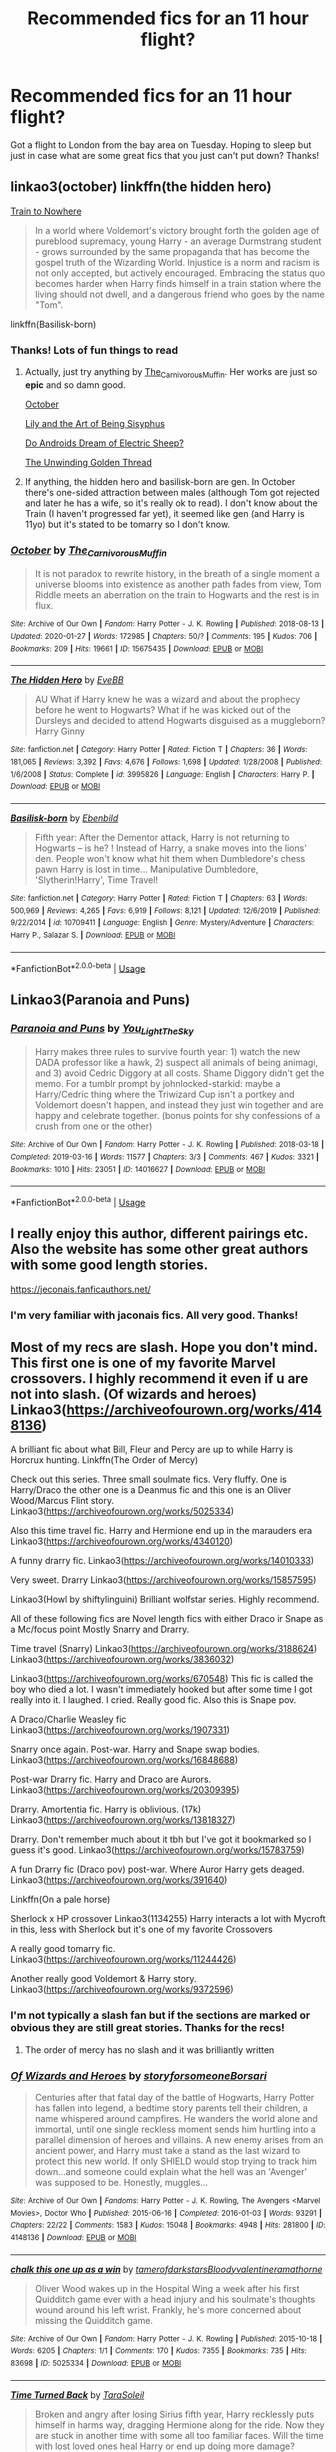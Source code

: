 #+TITLE: Recommended fics for an 11 hour flight?

* Recommended fics for an 11 hour flight?
:PROPERTIES:
:Author: Gator4798
:Score: 11
:DateUnix: 1583360498.0
:DateShort: 2020-Mar-05
:FlairText: Recommendation
:END:
Got a flight to London from the bay area on Tuesday. Hoping to sleep but just in case what are some great fics that you just can't put down? Thanks!


** linkao3(october) linkffn(the hidden hero)

[[https://archiveofourown.org/works/294722/chapters/471501][Train to Nowhere]]

#+begin_quote
  In a world where Voldemort's victory brought forth the golden age of pureblood supremacy, young Harry - an average Durmstrang student - grows surrounded by the same propaganda that has become the gospel truth of the Wizarding World. Injustice is a norm and racism is not only accepted, but actively encouraged. Embracing the status quo becomes harder when Harry finds himself in a train station where the living should not dwell, and a dangerous friend who goes by the name "Tom".
#+end_quote

linkffn(Basilisk-born)
:PROPERTIES:
:Author: Sharedo
:Score: 7
:DateUnix: 1583361809.0
:DateShort: 2020-Mar-05
:END:

*** Thanks! Lots of fun things to read
:PROPERTIES:
:Author: Gator4798
:Score: 2
:DateUnix: 1583389948.0
:DateShort: 2020-Mar-05
:END:

**** Actually, just try anything by [[https://www.archiveofourown.org/users/The_Carnivorous_Muffin/pseuds/The_Carnivorous_Muffin][The_Carnivorous_Muffin]]. Her works are just so *epic* and so damn good.

[[https://archiveofourown.org/series/1105713][October]]

[[https://archiveofourown.org/series/1105731][Lily and the Art of Being Sisyphus]]

[[https://archiveofourown.org/series/1105695][Do Androids Dream of Electric Sheep?]]

[[https://archiveofourown.org/series/1091316][The Unwinding Golden Thread]]
:PROPERTIES:
:Author: Sharedo
:Score: 2
:DateUnix: 1583395301.0
:DateShort: 2020-Mar-05
:END:


**** If anything, the hidden hero and basilisk-born are gen. In October there's one-sided attraction between males (although Tom got rejected and later he has a wife, so it's really ok to read). I don't know about the Train (I haven't progressed far yet), it seemed like gen (and Harry is 11yo) but it's stated to be tomarry so I don't know.
:PROPERTIES:
:Author: Sharedo
:Score: 1
:DateUnix: 1583475655.0
:DateShort: 2020-Mar-06
:END:


*** [[https://archiveofourown.org/works/15675435][*/October/*]] by [[https://www.archiveofourown.org/users/The_Carnivorous_Muffin/pseuds/The_Carnivorous_Muffin][/The_Carnivorous_Muffin/]]

#+begin_quote
  It is not paradox to rewrite history, in the breath of a single moment a universe blooms into existence as another path fades from view, Tom Riddle meets an aberration on the train to Hogwarts and the rest is in flux.
#+end_quote

^{/Site/:} ^{Archive} ^{of} ^{Our} ^{Own} ^{*|*} ^{/Fandom/:} ^{Harry} ^{Potter} ^{-} ^{J.} ^{K.} ^{Rowling} ^{*|*} ^{/Published/:} ^{2018-08-13} ^{*|*} ^{/Updated/:} ^{2020-01-27} ^{*|*} ^{/Words/:} ^{172985} ^{*|*} ^{/Chapters/:} ^{50/?} ^{*|*} ^{/Comments/:} ^{195} ^{*|*} ^{/Kudos/:} ^{706} ^{*|*} ^{/Bookmarks/:} ^{209} ^{*|*} ^{/Hits/:} ^{19661} ^{*|*} ^{/ID/:} ^{15675435} ^{*|*} ^{/Download/:} ^{[[https://archiveofourown.org/downloads/15675435/October.epub?updated_at=1580182874][EPUB]]} ^{or} ^{[[https://archiveofourown.org/downloads/15675435/October.mobi?updated_at=1580182874][MOBI]]}

--------------

[[https://www.fanfiction.net/s/3995826/1/][*/The Hidden Hero/*]] by [[https://www.fanfiction.net/u/472737/EveBB][/EveBB/]]

#+begin_quote
  AU What if Harry knew he was a wizard and about the prophecy before he went to Hogwarts? What if he was kicked out of the Dursleys and decided to attend Hogwarts disguised as a muggleborn? Harry Ginny
#+end_quote

^{/Site/:} ^{fanfiction.net} ^{*|*} ^{/Category/:} ^{Harry} ^{Potter} ^{*|*} ^{/Rated/:} ^{Fiction} ^{T} ^{*|*} ^{/Chapters/:} ^{36} ^{*|*} ^{/Words/:} ^{181,065} ^{*|*} ^{/Reviews/:} ^{3,392} ^{*|*} ^{/Favs/:} ^{4,676} ^{*|*} ^{/Follows/:} ^{1,698} ^{*|*} ^{/Updated/:} ^{1/28/2008} ^{*|*} ^{/Published/:} ^{1/6/2008} ^{*|*} ^{/Status/:} ^{Complete} ^{*|*} ^{/id/:} ^{3995826} ^{*|*} ^{/Language/:} ^{English} ^{*|*} ^{/Characters/:} ^{Harry} ^{P.} ^{*|*} ^{/Download/:} ^{[[http://www.ff2ebook.com/old/ffn-bot/index.php?id=3995826&source=ff&filetype=epub][EPUB]]} ^{or} ^{[[http://www.ff2ebook.com/old/ffn-bot/index.php?id=3995826&source=ff&filetype=mobi][MOBI]]}

--------------

[[https://www.fanfiction.net/s/10709411/1/][*/Basilisk-born/*]] by [[https://www.fanfiction.net/u/4707996/Ebenbild][/Ebenbild/]]

#+begin_quote
  Fifth year: After the Dementor attack, Harry is not returning to Hogwarts -- is he? ! Instead of Harry, a snake moves into the lions' den. People won't know what hit them when Dumbledore's chess pawn Harry is lost in time... Manipulative Dumbledore, 'Slytherin!Harry', Time Travel!
#+end_quote

^{/Site/:} ^{fanfiction.net} ^{*|*} ^{/Category/:} ^{Harry} ^{Potter} ^{*|*} ^{/Rated/:} ^{Fiction} ^{T} ^{*|*} ^{/Chapters/:} ^{63} ^{*|*} ^{/Words/:} ^{500,969} ^{*|*} ^{/Reviews/:} ^{4,265} ^{*|*} ^{/Favs/:} ^{6,919} ^{*|*} ^{/Follows/:} ^{8,121} ^{*|*} ^{/Updated/:} ^{12/6/2019} ^{*|*} ^{/Published/:} ^{9/22/2014} ^{*|*} ^{/id/:} ^{10709411} ^{*|*} ^{/Language/:} ^{English} ^{*|*} ^{/Genre/:} ^{Mystery/Adventure} ^{*|*} ^{/Characters/:} ^{Harry} ^{P.,} ^{Salazar} ^{S.} ^{*|*} ^{/Download/:} ^{[[http://www.ff2ebook.com/old/ffn-bot/index.php?id=10709411&source=ff&filetype=epub][EPUB]]} ^{or} ^{[[http://www.ff2ebook.com/old/ffn-bot/index.php?id=10709411&source=ff&filetype=mobi][MOBI]]}

--------------

*FanfictionBot*^{2.0.0-beta} | [[https://github.com/tusing/reddit-ffn-bot/wiki/Usage][Usage]]
:PROPERTIES:
:Author: FanfictionBot
:Score: 1
:DateUnix: 1583361843.0
:DateShort: 2020-Mar-05
:END:


** Linkao3(Paranoia and Puns)
:PROPERTIES:
:Author: FranZarichPotter
:Score: 3
:DateUnix: 1583365340.0
:DateShort: 2020-Mar-05
:END:

*** [[https://archiveofourown.org/works/14016627][*/Paranoia and Puns/*]] by [[https://www.archiveofourown.org/users/You_Light_The_Sky/pseuds/You_Light_The_Sky][/You_Light_The_Sky/]]

#+begin_quote
  Harry makes three rules to survive fourth year: 1) watch the new DADA professor like a hawk, 2) suspect all animals of being animagi, and 3) avoid Cedric Diggory at all costs. Shame Diggory didn't get the memo. For a tumblr prompt by johnlocked-starkid: maybe a Harry/Cedric thing where the Triwizard Cup isn't a portkey and Voldemort doesn't happen, and instead they just win together and are happy and celebrate together. (bonus points for shy confessions of a crush from one or the other)
#+end_quote

^{/Site/:} ^{Archive} ^{of} ^{Our} ^{Own} ^{*|*} ^{/Fandom/:} ^{Harry} ^{Potter} ^{-} ^{J.} ^{K.} ^{Rowling} ^{*|*} ^{/Published/:} ^{2018-03-18} ^{*|*} ^{/Completed/:} ^{2019-03-16} ^{*|*} ^{/Words/:} ^{11577} ^{*|*} ^{/Chapters/:} ^{3/3} ^{*|*} ^{/Comments/:} ^{467} ^{*|*} ^{/Kudos/:} ^{3321} ^{*|*} ^{/Bookmarks/:} ^{1010} ^{*|*} ^{/Hits/:} ^{23051} ^{*|*} ^{/ID/:} ^{14016627} ^{*|*} ^{/Download/:} ^{[[https://archiveofourown.org/downloads/14016627/Paranoia%20and%20Puns.epub?updated_at=1570208665][EPUB]]} ^{or} ^{[[https://archiveofourown.org/downloads/14016627/Paranoia%20and%20Puns.mobi?updated_at=1570208665][MOBI]]}

--------------

*FanfictionBot*^{2.0.0-beta} | [[https://github.com/tusing/reddit-ffn-bot/wiki/Usage][Usage]]
:PROPERTIES:
:Author: FanfictionBot
:Score: 1
:DateUnix: 1583365355.0
:DateShort: 2020-Mar-05
:END:


** I really enjoy this author, different pairings etc. Also the website has some other great authors with some good length stories.

[[https://jeconais.fanficauthors.net/]]
:PROPERTIES:
:Author: Carys_Vaughn
:Score: 2
:DateUnix: 1583438030.0
:DateShort: 2020-Mar-05
:END:

*** I'm very familiar with jaconais fics. All very good. Thanks!
:PROPERTIES:
:Author: Gator4798
:Score: 1
:DateUnix: 1583478084.0
:DateShort: 2020-Mar-06
:END:


** Most of my recs are slash. Hope you don't mind. This first one is one of my favorite Marvel crossovers. I highly recommend it even if u are not into slash. (Of wizards and heroes) Linkao3([[https://archiveofourown.org/works/4148136]])

A brilliant fic about what Bill, Fleur and Percy are up to while Harry is Horcrux hunting. Linkffn(The Order of Mercy)

Check out this series. Three small soulmate fics. Very fluffy. One is Harry/Draco the other one is a Deanmus fic and this one is an Oliver Wood/Marcus Flint story. Linkao3([[https://archiveofourown.org/works/5025334]])

Also this time travel fic. Harry and Hermione end up in the marauders era Linkao3([[https://archiveofourown.org/works/4340120]])

A funny drarry fic. Linkao3([[https://archiveofourown.org/works/14010333]])

Very sweet. Drarry Linkao3([[https://archiveofourown.org/works/15857595]])

Linkao3(Howl by shiftylinguini) Brilliant wolfstar series. Highly recommend.

All of these following fics are Novel length fics with either Draco ir Snape as a Mc/focus point Mostly Snarry and Drarry.

Time travel (Snarry) Linkao3([[https://archiveofourown.org/works/3188624]]) Linkao3([[https://archiveofourown.org/works/3836032]])

Linkao3([[https://archiveofourown.org/works/670548]]) This fic is called the boy who died a lot. I wasn't immediately hooked but after some time I got really into it. I laughed. I cried. Really good fic. Also this is Snape pov.

A Draco/Charlie Weasley fic Linkao3([[https://archiveofourown.org/works/1907331]])

Snarry once again. Post-war. Harry and Snape swap bodies. Linkao3([[https://archiveofourown.org/works/16848688]])

Post-war Drarry fic. Harry and Draco are Aurors. Linkao3([[https://archiveofourown.org/works/20309395]])

Drarry. Amortentia fic. Harry is oblivious. (17k) Linkao3([[https://archiveofourown.org/works/13818327]])

Drarry. Don't remember much about it tbh but I've got it bookmarked so I guess it's good. Linkao3([[https://archiveofourown.org/works/15783759]])

A fun Drarry fic (Draco pov) post-war. Where Auror Harry gets deaged. Linkao3([[https://archiveofourown.org/works/391640]])

Linkffn(On a pale horse)

Sherlock x HP crossover Linkao3(1134255) Harry interacts a lot with Mycroft in this, less with Sherlock but it's one of my favorite Crossovers

A really good tomarry fic. Linkao3([[https://archiveofourown.org/works/11244426]])

Another really good Voldemort & Harry story. Linkao3([[https://archiveofourown.org/works/9372596]])
:PROPERTIES:
:Author: Quine_
:Score: 2
:DateUnix: 1583362741.0
:DateShort: 2020-Mar-05
:END:

*** I'm not typically a slash fan but if the sections are marked or obvious they are still great stories. Thanks for the recs!
:PROPERTIES:
:Author: Gator4798
:Score: 3
:DateUnix: 1583390050.0
:DateShort: 2020-Mar-05
:END:

**** The order of mercy has no slash and it was brilliantly written
:PROPERTIES:
:Author: Quine_
:Score: 1
:DateUnix: 1583390387.0
:DateShort: 2020-Mar-05
:END:


*** [[https://archiveofourown.org/works/4148136][*/Of Wizards and Heroes/*]] by [[https://www.archiveofourown.org/users/storyforsomeone/pseuds/storyforsomeone/users/Borsari/pseuds/Borsari][/storyforsomeoneBorsari/]]

#+begin_quote
  Centuries after that fatal day of the battle of Hogwarts, Harry Potter has fallen into legend, a bedtime story parents tell their children, a name whispered around campfires. He wanders the world alone and immortal, until one single reckless moment sends him hurtling into a parallel dimension of heroes and villains. A new enemy arises from an ancient power, and Harry must take a stand as the last wizard to protect this new world. If only SHIELD would stop trying to track him down...and someone could explain what the hell was an 'Avenger' was supposed to be. Honestly, muggles...
#+end_quote

^{/Site/:} ^{Archive} ^{of} ^{Our} ^{Own} ^{*|*} ^{/Fandoms/:} ^{Harry} ^{Potter} ^{-} ^{J.} ^{K.} ^{Rowling,} ^{The} ^{Avengers} ^{<Marvel} ^{Movies>,} ^{Doctor} ^{Who} ^{*|*} ^{/Published/:} ^{2015-06-16} ^{*|*} ^{/Completed/:} ^{2016-01-03} ^{*|*} ^{/Words/:} ^{93291} ^{*|*} ^{/Chapters/:} ^{22/22} ^{*|*} ^{/Comments/:} ^{1583} ^{*|*} ^{/Kudos/:} ^{15048} ^{*|*} ^{/Bookmarks/:} ^{4948} ^{*|*} ^{/Hits/:} ^{281800} ^{*|*} ^{/ID/:} ^{4148136} ^{*|*} ^{/Download/:} ^{[[https://archiveofourown.org/downloads/4148136/Of%20Wizards%20and%20Heroes.epub?updated_at=1580784959][EPUB]]} ^{or} ^{[[https://archiveofourown.org/downloads/4148136/Of%20Wizards%20and%20Heroes.mobi?updated_at=1580784959][MOBI]]}

--------------

[[https://archiveofourown.org/works/5025334][*/chalk this one up as a win/*]] by [[https://www.archiveofourown.org/users/tamerofdarkstars/pseuds/tamerofdarkstars/users/Bloodyvalentine/pseuds/Bloodyvalentine/users/ramathorne/pseuds/ramathorne][/tamerofdarkstarsBloodyvalentineramathorne/]]

#+begin_quote
  Oliver Wood wakes up in the Hospital Wing a week after his first Quidditch game ever with a head injury and his soulmate's thoughts wound around his left wrist. Frankly, he's more concerned about missing the Quidditch game.
#+end_quote

^{/Site/:} ^{Archive} ^{of} ^{Our} ^{Own} ^{*|*} ^{/Fandom/:} ^{Harry} ^{Potter} ^{-} ^{J.} ^{K.} ^{Rowling} ^{*|*} ^{/Published/:} ^{2015-10-18} ^{*|*} ^{/Words/:} ^{6205} ^{*|*} ^{/Chapters/:} ^{1/1} ^{*|*} ^{/Comments/:} ^{170} ^{*|*} ^{/Kudos/:} ^{7355} ^{*|*} ^{/Bookmarks/:} ^{735} ^{*|*} ^{/Hits/:} ^{83698} ^{*|*} ^{/ID/:} ^{5025334} ^{*|*} ^{/Download/:} ^{[[https://archiveofourown.org/downloads/5025334/chalk%20this%20one%20up%20as%20a.epub?updated_at=1558044652][EPUB]]} ^{or} ^{[[https://archiveofourown.org/downloads/5025334/chalk%20this%20one%20up%20as%20a.mobi?updated_at=1558044652][MOBI]]}

--------------

[[https://archiveofourown.org/works/4340120][*/Time Turned Back/*]] by [[https://www.archiveofourown.org/users/TaraSoleil/pseuds/TaraSoleil][/TaraSoleil/]]

#+begin_quote
  Broken and angry after losing Sirius fifth year, Harry recklessly puts himself in harms way, dragging Hermione along for the ride. Now they are stuck in another time with some all too familiar faces. Will the time with lost loved ones heal Harry or end up doing more damage?
#+end_quote

^{/Site/:} ^{Archive} ^{of} ^{Our} ^{Own} ^{*|*} ^{/Fandom/:} ^{Harry} ^{Potter} ^{-} ^{J.} ^{K.} ^{Rowling} ^{*|*} ^{/Published/:} ^{2015-07-14} ^{*|*} ^{/Completed/:} ^{2016-12-14} ^{*|*} ^{/Words/:} ^{182032} ^{*|*} ^{/Chapters/:} ^{73/73} ^{*|*} ^{/Comments/:} ^{949} ^{*|*} ^{/Kudos/:} ^{3986} ^{*|*} ^{/Bookmarks/:} ^{1059} ^{*|*} ^{/Hits/:} ^{97809} ^{*|*} ^{/ID/:} ^{4340120} ^{*|*} ^{/Download/:} ^{[[https://archiveofourown.org/downloads/4340120/Time%20Turned%20Back.epub?updated_at=1492819358][EPUB]]} ^{or} ^{[[https://archiveofourown.org/downloads/4340120/Time%20Turned%20Back.mobi?updated_at=1492819358][MOBI]]}

--------------

[[https://archiveofourown.org/works/14010333][*/Flower War/*]] by [[https://www.archiveofourown.org/users/XxTheDarkLordxX/pseuds/XxTheDarkLordxX][/XxTheDarkLordxX/]]

#+begin_quote
  “So, I was thinking---” Neville cut off, causing Harry to peer up curiously. Neville's eyes were narrowed on the flower, small frown marring his features. “Oh, how rude.” “What's rude? It's just a flower. Strange, since Malfoy sent it to me. Do you think he was cursed? I mean, it's not like him to be nice.” Neville snorted, mouth twitching rapidly. “No, it's not,” He agreed readily. “Malfoy sending this makes perfect sense though. The flower means, Beauty is your only attraction."- Or... the one where Harry and Draco have a flower war. Their tamest fight yet to date as they trade silent insults, cutting barbs and even a few compliments sprinkled in.
#+end_quote

^{/Site/:} ^{Archive} ^{of} ^{Our} ^{Own} ^{*|*} ^{/Fandom/:} ^{Harry} ^{Potter} ^{-} ^{J.} ^{K.} ^{Rowling} ^{*|*} ^{/Published/:} ^{2018-03-18} ^{*|*} ^{/Words/:} ^{8307} ^{*|*} ^{/Chapters/:} ^{1/1} ^{*|*} ^{/Comments/:} ^{255} ^{*|*} ^{/Kudos/:} ^{3545} ^{*|*} ^{/Bookmarks/:} ^{677} ^{*|*} ^{/Hits/:} ^{26797} ^{*|*} ^{/ID/:} ^{14010333} ^{*|*} ^{/Download/:} ^{[[https://archiveofourown.org/downloads/14010333/Flower%20War.epub?updated_at=1577683672][EPUB]]} ^{or} ^{[[https://archiveofourown.org/downloads/14010333/Flower%20War.mobi?updated_at=1577683672][MOBI]]}

--------------

[[https://archiveofourown.org/works/15857595][*/the list/*]] by [[https://www.archiveofourown.org/users/prettyweeper/pseuds/prettyweeper/users/clarocque/pseuds/clarocque][/prettyweeperclarocque/]]

#+begin_quote
  Harry wants to make one thing clear: he didn't intend to start the list.
#+end_quote

^{/Site/:} ^{Archive} ^{of} ^{Our} ^{Own} ^{*|*} ^{/Fandom/:} ^{Harry} ^{Potter} ^{-} ^{J.} ^{K.} ^{Rowling} ^{*|*} ^{/Published/:} ^{2018-09-01} ^{*|*} ^{/Words/:} ^{3500} ^{*|*} ^{/Chapters/:} ^{1/1} ^{*|*} ^{/Comments/:} ^{35} ^{*|*} ^{/Kudos/:} ^{612} ^{*|*} ^{/Bookmarks/:} ^{77} ^{*|*} ^{/Hits/:} ^{3607} ^{*|*} ^{/ID/:} ^{15857595} ^{*|*} ^{/Download/:} ^{[[https://archiveofourown.org/downloads/15857595/the%20list.epub?updated_at=1535768729][EPUB]]} ^{or} ^{[[https://archiveofourown.org/downloads/15857595/the%20list.mobi?updated_at=1535768729][MOBI]]}

--------------

[[https://archiveofourown.org/works/9809804][*/Howl/*]] by [[https://www.archiveofourown.org/users/shiftylinguini/pseuds/shiftylinguini][/shiftylinguini/]]

#+begin_quote
  “Don't talk about her,” he snarls, and Sirius knows what will happen from here. He likes to bait Remus, snark that it isn't the wolf but him that comes crawling to Sirius every moon, but he knows it's only partly true. There's an animal there, just under the surface, an animal with a man's desires. He can hear it in the way Remus can't catch his breath, feel it in the way he leans down to run his open mouth over Sirius's neck, inhaling his scent.
#+end_quote

^{/Site/:} ^{Archive} ^{of} ^{Our} ^{Own} ^{*|*} ^{/Fandom/:} ^{Harry} ^{Potter} ^{-} ^{J.} ^{K.} ^{Rowling} ^{*|*} ^{/Published/:} ^{2017-02-18} ^{*|*} ^{/Words/:} ^{3958} ^{*|*} ^{/Chapters/:} ^{1/1} ^{*|*} ^{/Comments/:} ^{70} ^{*|*} ^{/Kudos/:} ^{541} ^{*|*} ^{/Bookmarks/:} ^{69} ^{*|*} ^{/Hits/:} ^{9767} ^{*|*} ^{/ID/:} ^{9809804} ^{*|*} ^{/Download/:} ^{[[https://archiveofourown.org/downloads/9809804/Howl.epub?updated_at=1545890026][EPUB]]} ^{or} ^{[[https://archiveofourown.org/downloads/9809804/Howl.mobi?updated_at=1545890026][MOBI]]}

--------------

*FanfictionBot*^{2.0.0-beta} | [[https://github.com/tusing/reddit-ffn-bot/wiki/Usage][Usage]]
:PROPERTIES:
:Author: FanfictionBot
:Score: 2
:DateUnix: 1583362808.0
:DateShort: 2020-Mar-05
:END:


*** [[https://archiveofourown.org/works/3188624][*/Perfect Shapes/*]] by [[https://www.archiveofourown.org/users/ashiiblack/pseuds/Ashii%20Black/users/littleblackbow/pseuds/littleblackbow][/Ashii Black (ashiiblack)littleblackbow/]]

#+begin_quote
  When Harry is accidentally sent back to Hogwarts 1982, he discovers a more bitter and angrier Snape than he knew in his school years. Tasked by Dumbledore with teaching Defense Against the Dark Arts and befriending Snape, as well as finding out how to get back, Harry knows he is in store for a difficult year. Despite their arguing, Harry can't help but find himself drawn to Snape. If Harry and Snape can get over their past and learn to be just a little selfish, their relationship may stand a chance.
#+end_quote

^{/Site/:} ^{Archive} ^{of} ^{Our} ^{Own} ^{*|*} ^{/Fandom/:} ^{Harry} ^{Potter} ^{-} ^{J.} ^{K.} ^{Rowling} ^{*|*} ^{/Published/:} ^{2015-01-31} ^{*|*} ^{/Completed/:} ^{2015-01-31} ^{*|*} ^{/Words/:} ^{49677} ^{*|*} ^{/Chapters/:} ^{4/4} ^{*|*} ^{/Comments/:} ^{75} ^{*|*} ^{/Kudos/:} ^{1291} ^{*|*} ^{/Bookmarks/:} ^{276} ^{*|*} ^{/Hits/:} ^{24157} ^{*|*} ^{/ID/:} ^{3188624} ^{*|*} ^{/Download/:} ^{[[https://archiveofourown.org/downloads/3188624/Perfect%20Shapes.epub?updated_at=1512093938][EPUB]]} ^{or} ^{[[https://archiveofourown.org/downloads/3188624/Perfect%20Shapes.mobi?updated_at=1512093938][MOBI]]}

--------------

[[https://archiveofourown.org/works/3836032][*/Rapture Part One: Ten PastPart Two: Twenty PastPart Three: Half PastPart Four: Twenty ToPart Five: Ten ToPart Six: MidnightPart Seven: Memorial/*]] by [[https://www.archiveofourown.org/users/mia_ugly/pseuds/mia_ugly][/mia_ugly/]]

#+begin_quote
  Snape sees the man, for the first time, on his twenty-fifth birthday.
#+end_quote

^{/Site/:} ^{Archive} ^{of} ^{Our} ^{Own} ^{*|*} ^{/Fandom/:} ^{Harry} ^{Potter} ^{-} ^{J.} ^{K.} ^{Rowling} ^{*|*} ^{/Published/:} ^{2015-04-28} ^{*|*} ^{/Words/:} ^{48123} ^{*|*} ^{/Chapters/:} ^{1/1} ^{*|*} ^{/Comments/:} ^{256} ^{*|*} ^{/Kudos/:} ^{2404} ^{*|*} ^{/Bookmarks/:} ^{824} ^{*|*} ^{/Hits/:} ^{45610} ^{*|*} ^{/ID/:} ^{3836032} ^{*|*} ^{/Download/:} ^{[[https://archiveofourown.org/downloads/3836032/Rapture.epub?updated_at=1573981626][EPUB]]} ^{or} ^{[[https://archiveofourown.org/downloads/3836032/Rapture.mobi?updated_at=1573981626][MOBI]]}

--------------

[[https://archiveofourown.org/works/670548][*/The Boy Who Died A Lot/*]] by [[https://www.archiveofourown.org/users/starcrossedgirl/pseuds/starcrossedgirl/users/mirawonderfulstar/pseuds/mirawonderfulstar][/starcrossedgirlmirawonderfulstar/]]

#+begin_quote
  Harry's always been known as The Boy Who Lived. Only Severus knows that this is a lie. (Or: a portrait of Severus Snape, in seven acts.)
#+end_quote

^{/Site/:} ^{Archive} ^{of} ^{Our} ^{Own} ^{*|*} ^{/Fandom/:} ^{Harry} ^{Potter} ^{-} ^{J.} ^{K.} ^{Rowling} ^{*|*} ^{/Published/:} ^{2013-02-04} ^{*|*} ^{/Words/:} ^{71767} ^{*|*} ^{/Chapters/:} ^{1/1} ^{*|*} ^{/Comments/:} ^{262} ^{*|*} ^{/Kudos/:} ^{3078} ^{*|*} ^{/Bookmarks/:} ^{1181} ^{*|*} ^{/Hits/:} ^{62323} ^{*|*} ^{/ID/:} ^{670548} ^{*|*} ^{/Download/:} ^{[[https://archiveofourown.org/downloads/670548/The%20Boy%20Who%20Died%20A%20Lot.epub?updated_at=1578996990][EPUB]]} ^{or} ^{[[https://archiveofourown.org/downloads/670548/The%20Boy%20Who%20Died%20A%20Lot.mobi?updated_at=1578996990][MOBI]]}

--------------

[[https://archiveofourown.org/works/1907331][*/Fire on the Mountain (Run, boy, run)/*]] by [[https://www.archiveofourown.org/users/cryptonym/pseuds/cryptonym][/cryptonym/]]

#+begin_quote
  Charlie is just trying to get on with life post-war with his beloved dragons and forget. Draco just wants to get out of England and somehow manages to wangle his way into a placement on the reserve. Charlie doesn't expect him to last a week, but his dedication, perseverance, and obvious love of dragons are impressive, and it doesn't hurt that he has a damn fine arse. Charlie's just not sure he can trust Draco.
#+end_quote

^{/Site/:} ^{Archive} ^{of} ^{Our} ^{Own} ^{*|*} ^{/Fandom/:} ^{Harry} ^{Potter} ^{-} ^{J.} ^{K.} ^{Rowling} ^{*|*} ^{/Published/:} ^{2014-07-06} ^{*|*} ^{/Words/:} ^{25442} ^{*|*} ^{/Chapters/:} ^{1/1} ^{*|*} ^{/Comments/:} ^{16} ^{*|*} ^{/Kudos/:} ^{497} ^{*|*} ^{/Bookmarks/:} ^{114} ^{*|*} ^{/Hits/:} ^{9166} ^{*|*} ^{/ID/:} ^{1907331} ^{*|*} ^{/Download/:} ^{[[https://archiveofourown.org/downloads/1907331/Fire%20on%20the%20Mountain%20Run.epub?updated_at=1404819904][EPUB]]} ^{or} ^{[[https://archiveofourown.org/downloads/1907331/Fire%20on%20the%20Mountain%20Run.mobi?updated_at=1404819904][MOBI]]}

--------------

[[https://archiveofourown.org/works/16848688][*/A Radical Change in (Self) Perception/*]] by [[https://www.archiveofourown.org/users/AnyaElizabeth/pseuds/AnyaElizabeth][/AnyaElizabeth/]]

#+begin_quote
  Harry should know better than to touch museum exhibits, especially in a magical museum. Now he's in trouble...
#+end_quote

^{/Site/:} ^{Archive} ^{of} ^{Our} ^{Own} ^{*|*} ^{/Fandom/:} ^{Harry} ^{Potter} ^{-} ^{J.} ^{K.} ^{Rowling} ^{*|*} ^{/Published/:} ^{2018-12-07} ^{*|*} ^{/Words/:} ^{57115} ^{*|*} ^{/Chapters/:} ^{1/1} ^{*|*} ^{/Comments/:} ^{129} ^{*|*} ^{/Kudos/:} ^{608} ^{*|*} ^{/Bookmarks/:} ^{168} ^{*|*} ^{/ID/:} ^{16848688} ^{*|*} ^{/Download/:} ^{[[https://archiveofourown.org/downloads/16848688/A%20Radical%20Change%20in%20Self.epub?updated_at=1574274462][EPUB]]} ^{or} ^{[[https://archiveofourown.org/downloads/16848688/A%20Radical%20Change%20in%20Self.mobi?updated_at=1574274462][MOBI]]}

--------------

[[https://archiveofourown.org/works/20309395][*/Celestial Bodies/*]] by [[https://www.archiveofourown.org/users/shiftylinguini/pseuds/shiftylinguini][/shiftylinguini/]]

#+begin_quote
  “An astrological anomaly induced bond,” Harry repeats, deadpan, as the Head Healer of the Magical Malfunctions ward finishes announcing his prognosis.“Space magic,” says Draco, tapping long fingers irritably against the arm of his chair. “You're saying we've been zapped by space magic.” The Healer huffs. “That's rather simplifying things, gentlemen.”
#+end_quote

^{/Site/:} ^{Archive} ^{of} ^{Our} ^{Own} ^{*|*} ^{/Fandom/:} ^{Harry} ^{Potter} ^{-} ^{J.} ^{K.} ^{Rowling} ^{*|*} ^{/Published/:} ^{2019-08-30} ^{*|*} ^{/Words/:} ^{20307} ^{*|*} ^{/Chapters/:} ^{1/1} ^{*|*} ^{/Comments/:} ^{87} ^{*|*} ^{/Kudos/:} ^{1609} ^{*|*} ^{/Bookmarks/:} ^{316} ^{*|*} ^{/Hits/:} ^{17573} ^{*|*} ^{/ID/:} ^{20309395} ^{*|*} ^{/Download/:} ^{[[https://archiveofourown.org/downloads/20309395/Celestial%20Bodies.epub?updated_at=1568784207][EPUB]]} ^{or} ^{[[https://archiveofourown.org/downloads/20309395/Celestial%20Bodies.mobi?updated_at=1568784207][MOBI]]}

--------------

[[https://archiveofourown.org/works/13818327][*/Oblivious/*]] by [[https://www.archiveofourown.org/users/lealamalfoy/pseuds/lealamalfoy][/lealamalfoy/]]

#+begin_quote
  Harry doesn't believe his Amortentia's scent is correct, and starts questioning the potion and his feelings. Of course Malfoy, of all people, is the one to answer these questions.
#+end_quote

^{/Site/:} ^{Archive} ^{of} ^{Our} ^{Own} ^{*|*} ^{/Fandom/:} ^{Harry} ^{Potter} ^{-} ^{J.} ^{K.} ^{Rowling} ^{*|*} ^{/Published/:} ^{2018-04-16} ^{*|*} ^{/Words/:} ^{17387} ^{*|*} ^{/Chapters/:} ^{1/1} ^{*|*} ^{/Comments/:} ^{45} ^{*|*} ^{/Kudos/:} ^{1832} ^{*|*} ^{/Bookmarks/:} ^{304} ^{*|*} ^{/Hits/:} ^{21761} ^{*|*} ^{/ID/:} ^{13818327} ^{*|*} ^{/Download/:} ^{[[https://archiveofourown.org/downloads/13818327/Oblivious.epub?updated_at=1570775339][EPUB]]} ^{or} ^{[[https://archiveofourown.org/downloads/13818327/Oblivious.mobi?updated_at=1570775339][MOBI]]}

--------------

[[https://archiveofourown.org/works/15783759][*/To Hurt and Heal/*]] by [[https://www.archiveofourown.org/users/cassisluna/pseuds/cassisluna][/cassisluna/]]

#+begin_quote
  They say that everybody who gets out of Azkaban comes out a little mad. After the war, Draco Malfoy spends three months in Azkaban. He just wants to go insane in peace, but Harry Potter finds that he, inexplicably, still can't leave Draco alone.
#+end_quote

^{/Site/:} ^{Archive} ^{of} ^{Our} ^{Own} ^{*|*} ^{/Fandom/:} ^{Harry} ^{Potter} ^{-} ^{J.} ^{K.} ^{Rowling} ^{*|*} ^{/Published/:} ^{2018-08-24} ^{*|*} ^{/Words/:} ^{21608} ^{*|*} ^{/Chapters/:} ^{1/1} ^{*|*} ^{/Comments/:} ^{128} ^{*|*} ^{/Kudos/:} ^{2613} ^{*|*} ^{/Bookmarks/:} ^{494} ^{*|*} ^{/Hits/:} ^{19754} ^{*|*} ^{/ID/:} ^{15783759} ^{*|*} ^{/Download/:} ^{[[https://archiveofourown.org/downloads/15783759/To%20Hurt%20and%20Heal.epub?updated_at=1553183265][EPUB]]} ^{or} ^{[[https://archiveofourown.org/downloads/15783759/To%20Hurt%20and%20Heal.mobi?updated_at=1553183265][MOBI]]}

--------------

*FanfictionBot*^{2.0.0-beta} | [[https://github.com/tusing/reddit-ffn-bot/wiki/Usage][Usage]]
:PROPERTIES:
:Author: FanfictionBot
:Score: 2
:DateUnix: 1583362820.0
:DateShort: 2020-Mar-05
:END:


*** [[https://archiveofourown.org/works/391640][*/'Twixt the Sun and Sward/*]] by [[https://www.archiveofourown.org/users/novembersnow/pseuds/November%20Snowflake][/November Snowflake (novembersnow)/]]

#+begin_quote
  A potions mishap has Harry and Draco meeting on entirely new---or is it old?---ground.
#+end_quote

^{/Site/:} ^{Archive} ^{of} ^{Our} ^{Own} ^{*|*} ^{/Fandom/:} ^{Harry} ^{Potter} ^{-} ^{J.} ^{K.} ^{Rowling} ^{*|*} ^{/Published/:} ^{2012-04-26} ^{*|*} ^{/Words/:} ^{30371} ^{*|*} ^{/Chapters/:} ^{1/1} ^{*|*} ^{/Comments/:} ^{44} ^{*|*} ^{/Kudos/:} ^{1322} ^{*|*} ^{/Bookmarks/:} ^{293} ^{*|*} ^{/Hits/:} ^{16197} ^{*|*} ^{/ID/:} ^{391640} ^{*|*} ^{/Download/:} ^{[[https://archiveofourown.org/downloads/391640/Twixt%20the%20Sun%20and%20Sward.epub?updated_at=1574112243][EPUB]]} ^{or} ^{[[https://archiveofourown.org/downloads/391640/Twixt%20the%20Sun%20and%20Sward.mobi?updated_at=1574112243][MOBI]]}

--------------

[[https://archiveofourown.org/works/1134255][*/Whispers in Corners/*]] by [[https://www.archiveofourown.org/users/esama/pseuds/esama/users/johari/pseuds/johari/users/Borsari/pseuds/Borsari][/esamajohariBorsari/]]

#+begin_quote
  Everything started with a stumble - his new life in a new world as well as his surprisingly successful career as a medium.
#+end_quote

^{/Site/:} ^{Archive} ^{of} ^{Our} ^{Own} ^{*|*} ^{/Fandoms/:} ^{Harry} ^{Potter} ^{-} ^{J.} ^{K.} ^{Rowling,} ^{Sherlock} ^{<TV>,} ^{Sherlock} ^{Holmes} ^{-} ^{Arthur} ^{Conan} ^{Doyle} ^{*|*} ^{/Published/:} ^{2014-01-13} ^{*|*} ^{/Completed/:} ^{2014-01-13} ^{*|*} ^{/Words/:} ^{64402} ^{*|*} ^{/Chapters/:} ^{10/10} ^{*|*} ^{/Comments/:} ^{414} ^{*|*} ^{/Kudos/:} ^{13238} ^{*|*} ^{/Bookmarks/:} ^{4621} ^{*|*} ^{/Hits/:} ^{174792} ^{*|*} ^{/ID/:} ^{1134255} ^{*|*} ^{/Download/:} ^{[[https://archiveofourown.org/downloads/1134255/Whispers%20in%20Corners.epub?updated_at=1578400825][EPUB]]} ^{or} ^{[[https://archiveofourown.org/downloads/1134255/Whispers%20in%20Corners.mobi?updated_at=1578400825][MOBI]]}

--------------

[[https://archiveofourown.org/works/11244426][*/Animus, Anima: English version/*]] by [[https://www.archiveofourown.org/users/Maiathoustra/pseuds/Maiathoustra/users/Maiathoustra/pseuds/Maiathoustra][/MaiathoustraMaiathoustra/]]

#+begin_quote
  In limbo, Harry doesn't choose to go back to the Forbidden Forest to face Voldemort. He makes another decision and finds himself in a baby's body: little Tom Riddle. Years pass and intimately bind the orphan and his imaginary friend, in a hopeless and incestuous relationship. Indeed, all the odd events of Tom Riddle's life happen in spite of Harry's presence: could he be the one who provokes them?This is Tom Riddle's entire life, as close to canon as possible, if he shared his body with Harry Potter (and fell in love with him).
#+end_quote

^{/Site/:} ^{Archive} ^{of} ^{Our} ^{Own} ^{*|*} ^{/Fandom/:} ^{Harry} ^{Potter} ^{-} ^{J.} ^{K.} ^{Rowling} ^{*|*} ^{/Published/:} ^{2017-06-19} ^{*|*} ^{/Completed/:} ^{2017-11-05} ^{*|*} ^{/Words/:} ^{144605} ^{*|*} ^{/Chapters/:} ^{19/19} ^{*|*} ^{/Comments/:} ^{251} ^{*|*} ^{/Kudos/:} ^{852} ^{*|*} ^{/Bookmarks/:} ^{229} ^{*|*} ^{/Hits/:} ^{23820} ^{*|*} ^{/ID/:} ^{11244426} ^{*|*} ^{/Download/:} ^{[[https://archiveofourown.org/downloads/11244426/Animus%20Anima%20English.epub?updated_at=1570105642][EPUB]]} ^{or} ^{[[https://archiveofourown.org/downloads/11244426/Animus%20Anima%20English.mobi?updated_at=1570105642][MOBI]]}

--------------

[[https://archiveofourown.org/works/9372596][*/In Somno Veritas/*]] by [[https://www.archiveofourown.org/users/ansketil/pseuds/ansketil/users/ladyoflilacs/pseuds/ladyoflilacs][/ansketilladyoflilacs/]]

#+begin_quote
  "Are you often in my dreams, Harry? I have not touched your mind since our little encounter at the Department of Mysteries... and yet here you are... saving me in my nightmares."An LV/HP alternate universe story set during Harry Potter and the Half-Blood Prince.
#+end_quote

^{/Site/:} ^{Archive} ^{of} ^{Our} ^{Own} ^{*|*} ^{/Fandom/:} ^{Harry} ^{Potter} ^{-} ^{J.} ^{K.} ^{Rowling} ^{*|*} ^{/Published/:} ^{2017-01-17} ^{*|*} ^{/Completed/:} ^{2017-01-17} ^{*|*} ^{/Words/:} ^{158090} ^{*|*} ^{/Chapters/:} ^{10/10} ^{*|*} ^{/Comments/:} ^{45} ^{*|*} ^{/Kudos/:} ^{592} ^{*|*} ^{/Bookmarks/:} ^{242} ^{*|*} ^{/Hits/:} ^{17960} ^{*|*} ^{/ID/:} ^{9372596} ^{*|*} ^{/Download/:} ^{[[https://archiveofourown.org/downloads/9372596/In%20Somno%20Veritas.epub?updated_at=1510794068][EPUB]]} ^{or} ^{[[https://archiveofourown.org/downloads/9372596/In%20Somno%20Veritas.mobi?updated_at=1510794068][MOBI]]}

--------------

[[https://www.fanfiction.net/s/12181042/1/][*/Order of Mercy/*]] by [[https://www.fanfiction.net/u/4020275/MandyinKC][/MandyinKC/]]

#+begin_quote
  Set during Harry Potter and the Deathly Hallows. While Harry, Ron, and Hermione are searching for Horcruxes, a small band of witches and wizards are helping Muggle-borns escape persecution by the Ministry of Magic. Follow Bill and Fleur and Percy and Audrey as they struggle with the realities of war, trauma, family, friendship, and romance in the darkest year of their lives.
#+end_quote

^{/Site/:} ^{fanfiction.net} ^{*|*} ^{/Category/:} ^{Harry} ^{Potter} ^{*|*} ^{/Rated/:} ^{Fiction} ^{M} ^{*|*} ^{/Chapters/:} ^{56} ^{*|*} ^{/Words/:} ^{276,356} ^{*|*} ^{/Reviews/:} ^{854} ^{*|*} ^{/Favs/:} ^{436} ^{*|*} ^{/Follows/:} ^{256} ^{*|*} ^{/Updated/:} ^{6/29/2017} ^{*|*} ^{/Published/:} ^{10/7/2016} ^{*|*} ^{/Status/:} ^{Complete} ^{*|*} ^{/id/:} ^{12181042} ^{*|*} ^{/Language/:} ^{English} ^{*|*} ^{/Genre/:} ^{Romance/Adventure} ^{*|*} ^{/Characters/:} ^{<Bill} ^{W.,} ^{Fleur} ^{D.>} ^{<Percy} ^{W.,} ^{Audrey} ^{W.>} ^{*|*} ^{/Download/:} ^{[[http://www.ff2ebook.com/old/ffn-bot/index.php?id=12181042&source=ff&filetype=epub][EPUB]]} ^{or} ^{[[http://www.ff2ebook.com/old/ffn-bot/index.php?id=12181042&source=ff&filetype=mobi][MOBI]]}

--------------

[[https://www.fanfiction.net/s/10685852/1/][*/On a Pale Horse/*]] by [[https://www.fanfiction.net/u/3305720/Hyliian][/Hyliian/]]

#+begin_quote
  AU. When Dumbledore tried to summon a hero from another world to deal with their Dark Lord problem, this probably wasn't what he had in mind. MoD!Harry, Godlike!Harry, Unhinged!Harry. Dumbledore bashing.
#+end_quote

^{/Site/:} ^{fanfiction.net} ^{*|*} ^{/Category/:} ^{Harry} ^{Potter} ^{*|*} ^{/Rated/:} ^{Fiction} ^{T} ^{*|*} ^{/Chapters/:} ^{25} ^{*|*} ^{/Words/:} ^{69,349} ^{*|*} ^{/Reviews/:} ^{4,686} ^{*|*} ^{/Favs/:} ^{13,220} ^{*|*} ^{/Follows/:} ^{14,484} ^{*|*} ^{/Updated/:} ^{8/26/2017} ^{*|*} ^{/Published/:} ^{9/11/2014} ^{*|*} ^{/id/:} ^{10685852} ^{*|*} ^{/Language/:} ^{English} ^{*|*} ^{/Genre/:} ^{Humor/Adventure} ^{*|*} ^{/Characters/:} ^{Harry} ^{P.} ^{*|*} ^{/Download/:} ^{[[http://www.ff2ebook.com/old/ffn-bot/index.php?id=10685852&source=ff&filetype=epub][EPUB]]} ^{or} ^{[[http://www.ff2ebook.com/old/ffn-bot/index.php?id=10685852&source=ff&filetype=mobi][MOBI]]}

--------------

*FanfictionBot*^{2.0.0-beta} | [[https://github.com/tusing/reddit-ffn-bot/wiki/Usage][Usage]]
:PROPERTIES:
:Author: FanfictionBot
:Score: 2
:DateUnix: 1583362831.0
:DateShort: 2020-Mar-05
:END:
